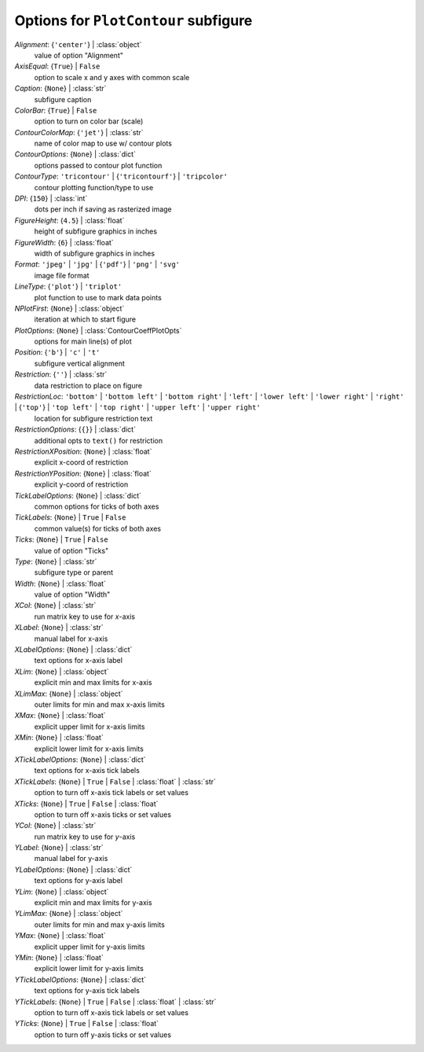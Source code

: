 -------------------------------------
Options for ``PlotContour`` subfigure
-------------------------------------

*Alignment*: {``'center'``} | :class:`object`
    value of option "Alignment"
*AxisEqual*: {``True``} | ``False``
    option to scale x and y axes with common scale
*Caption*: {``None``} | :class:`str`
    subfigure caption
*ColorBar*: {``True``} | ``False``
    option to turn on color bar (scale)
*ContourColorMap*: {``'jet'``} | :class:`str`
    name of color map to use w/ contour plots
*ContourOptions*: {``None``} | :class:`dict`
    options passed to contour plot function
*ContourType*: ``'tricontour'`` | {``'tricontourf'``} | ``'tripcolor'``
    contour plotting function/type to use
*DPI*: {``150``} | :class:`int`
    dots per inch if saving as rasterized image
*FigureHeight*: {``4.5``} | :class:`float`
    height of subfigure graphics in inches
*FigureWidth*: {``6``} | :class:`float`
    width of subfigure graphics in inches
*Format*: ``'jpeg'`` | ``'jpg'`` | {``'pdf'``} | ``'png'`` | ``'svg'``
    image file format
*LineType*: {``'plot'``} | ``'triplot'``
    plot function to use to mark data points
*NPlotFirst*: {``None``} | :class:`object`
    iteration at which to start figure
*PlotOptions*: {``None``} | :class:`ContourCoeffPlotOpts`
    options for main line(s) of plot
*Position*: {``'b'``} | ``'c'`` | ``'t'``
    subfigure vertical alignment
*Restriction*: {``''``} | :class:`str`
    data restriction to place on figure
*RestrictionLoc*: ``'bottom'`` | ``'bottom left'`` | ``'bottom right'`` | ``'left'`` | ``'lower left'`` | ``'lower right'`` | ``'right'`` | {``'top'``} | ``'top left'`` | ``'top right'`` | ``'upper left'`` | ``'upper right'``
    location for subfigure restriction text
*RestrictionOptions*: {``{}``} | :class:`dict`
    additional opts to ``text()`` for restriction
*RestrictionXPosition*: {``None``} | :class:`float`
    explicit x-coord of restriction
*RestrictionYPosition*: {``None``} | :class:`float`
    explicit y-coord of restriction
*TickLabelOptions*: {``None``} | :class:`dict`
    common options for ticks of both axes
*TickLabels*: {``None``} | ``True`` | ``False``
    common value(s) for ticks of both axes
*Ticks*: {``None``} | ``True`` | ``False``
    value of option "Ticks"
*Type*: {``None``} | :class:`str`
    subfigure type or parent
*Width*: {``None``} | :class:`float`
    value of option "Width"
*XCol*: {``None``} | :class:`str`
    run matrix key to use for *x*-axis
*XLabel*: {``None``} | :class:`str`
    manual label for x-axis
*XLabelOptions*: {``None``} | :class:`dict`
    text options for x-axis label
*XLim*: {``None``} | :class:`object`
    explicit min and max limits for x-axis
*XLimMax*: {``None``} | :class:`object`
    outer limits for min and max x-axis limits
*XMax*: {``None``} | :class:`float`
    explicit upper limit for x-axis limits
*XMin*: {``None``} | :class:`float`
    explicit lower limit for x-axis limits
*XTickLabelOptions*: {``None``} | :class:`dict`
    text options for x-axis tick labels
*XTickLabels*: {``None``} | ``True`` | ``False`` | :class:`float` | :class:`str`
    option to turn off x-axis tick labels or set values
*XTicks*: {``None``} | ``True`` | ``False`` | :class:`float`
    option to turn off x-axis ticks or set values
*YCol*: {``None``} | :class:`str`
    run matrix key to use for *y*-axis
*YLabel*: {``None``} | :class:`str`
    manual label for y-axis
*YLabelOptions*: {``None``} | :class:`dict`
    text options for y-axis label
*YLim*: {``None``} | :class:`object`
    explicit min and max limits for y-axis
*YLimMax*: {``None``} | :class:`object`
    outer limits for min and max y-axis limits
*YMax*: {``None``} | :class:`float`
    explicit upper limit for y-axis limits
*YMin*: {``None``} | :class:`float`
    explicit lower limit for y-axis limits
*YTickLabelOptions*: {``None``} | :class:`dict`
    text options for y-axis tick labels
*YTickLabels*: {``None``} | ``True`` | ``False`` | :class:`float` | :class:`str`
    option to turn off x-axis tick labels or set values
*YTicks*: {``None``} | ``True`` | ``False`` | :class:`float`
    option to turn off y-axis ticks or set values

